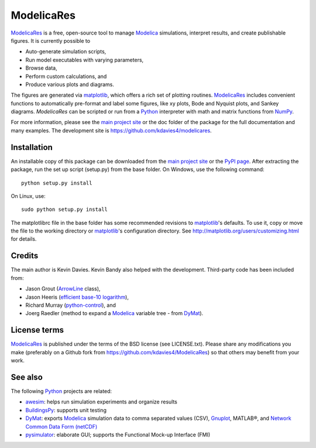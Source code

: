 ##############
 ModelicaRes
##############

`ModelicaRes`_ is a free, open-source tool to manage `Modelica`_ simulations,
interpret results, and create publishable figures. It is currently possible to

-  Auto-generate simulation scripts,
-  Run model executables with varying parameters,
-  Browse data,
-  Perform custom calculations, and
-  Produce various plots and diagrams.

The figures are generated via `matplotlib`_, which offers a rich set of plotting
routines.  `ModelicaRes`_ includes convenient functions to automatically
pre-format and label some figures, like xy plots, Bode and Nyquist plots, and
Sankey diagrams.  `ModelicaRes` can be scripted or run from a `Python`_
interpreter with math and matrix functions from `NumPy`_.

For more information, please see the `main project site`_ or the doc folder of
the package for the full documentation and many examples.  The  development site
is https://github.com/kdavies4/modelicares.

Installation
~~~~~~~~~~~~

An installable copy of this package can be downloaded from the `main project
site`_ or the `PyPI page`_.  After extracting the package, run the set up script
(setup.py) from the base folder.  On Windows, use the following command::

    python setup.py install

On Linux, use::

    sudo python setup.py install

The matplotlibrc file in the base folder has some recommended revisions to
`matplotlib`_'s defaults.  To use it, copy or move the file to the working
directory or `matplotlib`_'s configuration directory.  See
http://matplotlib.org/users/customizing.html for details.

Credits
~~~~~~~

The main author is Kevin Davies.  Kevin Bandy also helped with the development.
Third-party code has been included from:

- Jason Grout (`ArrowLine
  <http://old.nabble.com/Arrows-using-Line2D-and-shortening-lines-td19104579.html>`_
  class),
- Jason Heeris (`efficient base-10 logarithm
  <http://www.mail-archive.com/matplotlib-users@lists.sourceforge.net/msg14433.html>`_),
- Richard Murray (`python-control
  <http://sourceforge.net/apps/mediawiki/python-control>`_), and
- Joerg Raedler (method to expand a `Modelica`_ variable tree - from `DyMat`_).

License terms
~~~~~~~~~~~~~

`ModelicaRes`_ is published under the terms of the BSD license (see
LICENSE.txt).  Please share any modifications you make (preferably on a Github
fork from https://github.com/kdavies4/ModelicaRes) so that others may benefit
from your work.

See also
~~~~~~~~

The following `Python`_ projects are related:

- `awesim`_: helps run simulation experiments and organize results
- `BuildingsPy`_: supports unit testing
- `DyMat`_: exports `Modelica`_ simulation data to comma separated values (CSV),
  `Gnuplot <http://www.gnuplot.info/>`_, MATLAB®, and `Network Common Data Form
  (netCDF) <http://www.unidata.ucar.edu/software/netcdf/>`_
- `pysimulator`_: elaborate GUI; supports the Functional Mock-up Interface (FMI)


.. _ModelicaRes: http://kdavies4.github.io/ModelicaRes/
.. _Modelica: http://www.modelica.org
.. _matplotlib: http://www.matplotlib.org
.. _Python: http://www.python.org
.. _NumPy: http://numpy.scipy.org
.. _main project site: http://kdavies4.github.io/ModelicaRes/
.. _PyPI page: http://pypi.python.org/pypi/ModelicaRes
.. _awesim: https://github.com/saroele/awesim
.. _BuildingsPy: http://simulationresearch.lbl.gov/modelica/buildingspy/
.. _DyMat: http://www.j-raedler.de/projects/dymat/
.. _pysimulator: https://code.google.com/p/pysimulator/
